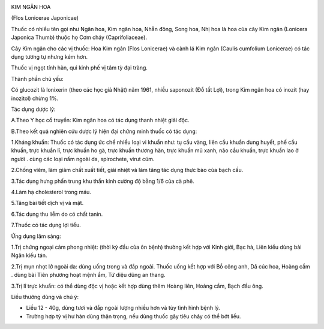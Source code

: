 |image0| |image1| |image2| |image3|

KIM NGÂN HOA

(Flos Lonicerae Japonicae)

Thuốc có nhiều tên gọi như Ngân hoa, Kim ngân hoa, Nhẫn đông, Song hoa,
Nhị hoa là hoa của cây Kim ngân (Lonicera Japonica Thumb) thuộc họ Cơm
cháy (Caprifoliaceae).

Cây Kim ngân cho các vị thuốc: Hoa Kim ngân (Flos Lonicerae) và cành lá
Kim ngân (Caulis cumfolium Lonicerae) có tác dụng tương tự nhưng kém
hơn.

Thuốc vị ngọt tính hàn, qui kinh phế vị tâm tỳ đại tràng.

Thành phần chủ yếu:

Có glucozit là lonixerin (theo các học giả Nhật) năm 1961, nhiều
saponozit (Đỗ tất Lợi), trong Kim ngân hoa có inozit (hay inozitol)
chừng 1%.

Tác dụng dược lý:

A.Theo Y học cổ truyền: Kim ngân hoa có tác dụng thanh nhiệt giải độc.

B.Theo kết quả nghiên cứu dược lý hiện đại chứng minh thuốc có tác dụng:

1.Kháng khuẩn: Thuốc có tác dụng ức chế nhiều loại vi khuẩn như: tụ cầu
vàng, liên cầu khuẩn dung huyết, phế cầu khuẩn, trực khuẩn lî, trực
khuẩn ho gà, trực khuẩn thương hàn, trực khuẩn mủ xanh, não cầu khuẩn,
trực khuẩn lao ở người . cùng các loại nấm ngoài da, spirochete, virut
cúm.

2.Chống viêm, làm giảm chất xuất tiết, giải nhiệt và làm tăng tác dụng
thực bào của bạch cầu.

3.Tác dụng hưng phấn trung khu thần kinh cường độ bằng 1/6 của cà phê.

4.Làm hạ cholesterol trong máu.

5.Tăng bài tiết dịch vị và mật.

6.Tác dụng thu liễm do có chất tanin.

7.Thuốc có tác dụng lợi tiểu.

Ứng dụng lâm sàng:

1.Trị chứng ngoại cảm phong nhiệt: (thời kỳ đầu của ôn bệnh) thường kết
hợp với Kinh giới, Bạc hà, Liên kiều dùng bài Ngân kiều tán.

2.Trị mụn nhọt lở ngoài da: dùng uống trong và đắp ngoài. Thuốc uống kết
hợp với Bồ công anh, Dã cúc hoa, Hoàng cầm . dùng bài Tiên phương hoạt
mệnh ẩm, Tứ diệu dũng an thang.

3.Trị lî trực khuẩn: có thể dùng độc vị hoặc kết hợp dùng thêm Hoàng
liên, Hoàng cầm, Bạch đầu ông.

Liều thường dùng và chú ý:

-  Liều 12 - 40g, dùng tươi và đắp ngoài lượng nhiều hơn và tùy tình
   hình bệnh lý.
-  Trường hợp tỳ vị hư hàn dùng thận trọng, nếu dùng thuốc gây tiêu chảy
   có thể bớt liều.

.. |image0| image:: KIMNGANHOA.JPG
   :width: 50px
   :height: 50px
   :target: KIMNGANHOA_.htm
.. |image1| image:: KIMNGANDAI.JPG
   :width: 50px
   :height: 50px
   :target: KIMNGANDAI_.htm
.. |image2| image:: KIMNGANLAMOC.JPG
   :width: 50px
   :height: 50px
   :target: KIMNGANLAMOC_.htm
.. |image3| image:: KIMNGANLAN.JPG
   :width: 50px
   :height: 50px
   :target: KIMNGANLAN_.htm
